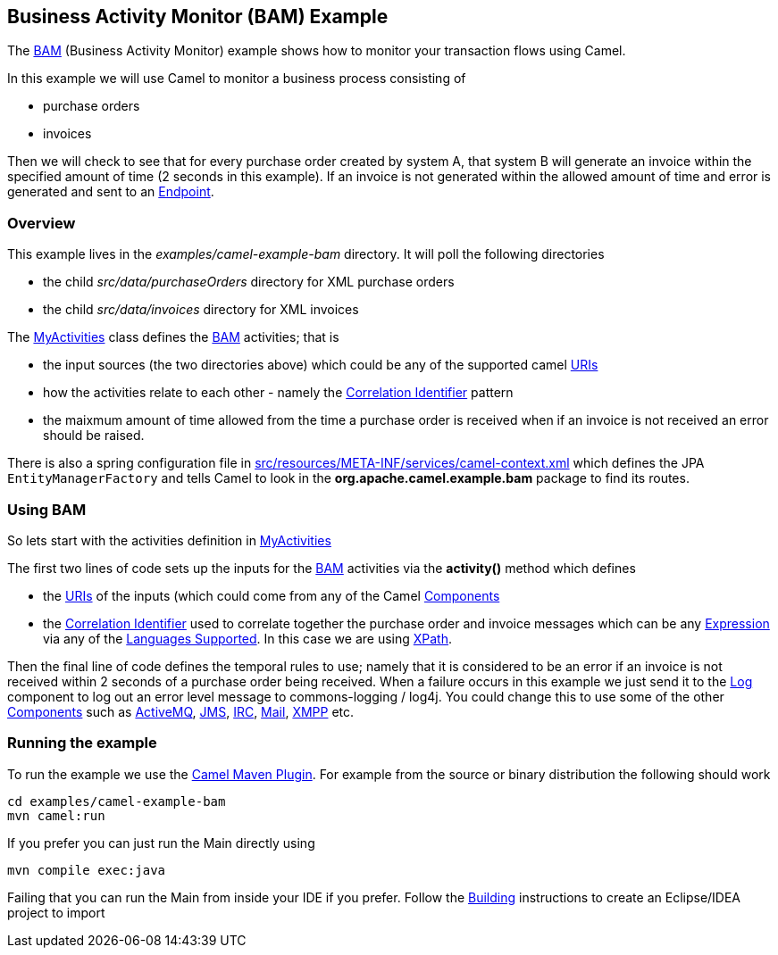 ## Business Activity Monitor (BAM) Example

The link:bam.html[BAM] (Business Activity Monitor) example shows how to
monitor your transaction flows using Camel.

In this example we will use Camel to monitor a business process
consisting of

* purchase orders
* invoices

Then we will check to see that for every purchase order created by
system A, that system B will generate an invoice within the specified
amount of time (2 seconds in this example). If an invoice is not
generated within the allowed amount of time and error is generated and
sent to an link:endpoint.html[Endpoint].

### Overview

This example lives in the _examples/camel-example-bam_ directory. It
will poll the following directories

* the child _src/data/purchaseOrders_ directory for XML purchase orders
* the child _src/data/invoices_ directory for XML invoices

The
http://svn.apache.org/repos/asf/camel/trunk/examples/camel-example-bam/src/main/java/org/apache/camel/example/bam/MyActivities.java[MyActivities]
class defines the link:bam.html[BAM] activities; that is

* the input sources (the two directories above) which could be any of
the supported camel link:uris.html[URIs]
* how the activities relate to each other - namely the
link:correlation-identifier.html[Correlation Identifier] pattern
* the maixmum amount of time allowed from the time a purchase order is
received when if an invoice is not received an error should be raised.

There is also a spring configuration file in
http://svn.apache.org/repos/asf/camel/trunk/examples/camel-example-bam/src/main/resources/META-INF/spring/camel-context.xml[src/resources/META-INF/services/camel-context.xml]
which defines the JPA `EntityManagerFactory` and tells Camel to look in
the *org.apache.camel.example.bam* package to find its routes.

### Using BAM

So lets start with the activities definition in
http://svn.apache.org/repos/asf/camel/trunk/examples/camel-example-bam/src/main/java/org/apache/camel/example/bam/MyActivities.java[MyActivities]

The first two lines of code sets up the inputs for the
link:bam.html[BAM] activities via the *activity()* method which defines

* the link:uris.html[URIs] of the inputs (which could come from any of
the Camel link:components.html[Components]
* the link:correlation-identifier.html[Correlation Identifier] used to
correlate together the purchase order and invoice messages which can be
any link:expression.html[Expression] via any of the
link:languages-supported.html[Languages Supported]. In this case we are
using <<xpath-language,XPath>>.

Then the final line of code defines the temporal rules to use; namely
that it is considered to be an error if an invoice is not received
within 2 seconds of a purchase order being received. When a failure
occurs in this example we just send it to the <<log-component,Log>>
component to log out an error level message to commons-logging / log4j.
You could change this to use some of the other
link:components.html[Components] such as link:activemq.html[ActiveMQ],
<<jms-component,JMS>>, <<jms-component,IRC>>, <<jms-component,Mail>>,
<<xmpp-component,XMPP>> etc.

### Running the example

To run the example we use the link:camel-maven-plugin.html[Camel Maven
Plugin]. For example from the source or binary distribution the
following should work

[source,java]
-----------------------------
cd examples/camel-example-bam
mvn camel:run
-----------------------------

If you prefer you can just run the Main directly using

[source,java]
---------------------
mvn compile exec:java
---------------------

Failing that you can run the Main from inside your IDE if you prefer.
Follow the link:building.html[Building] instructions to create an
Eclipse/IDEA project to import

